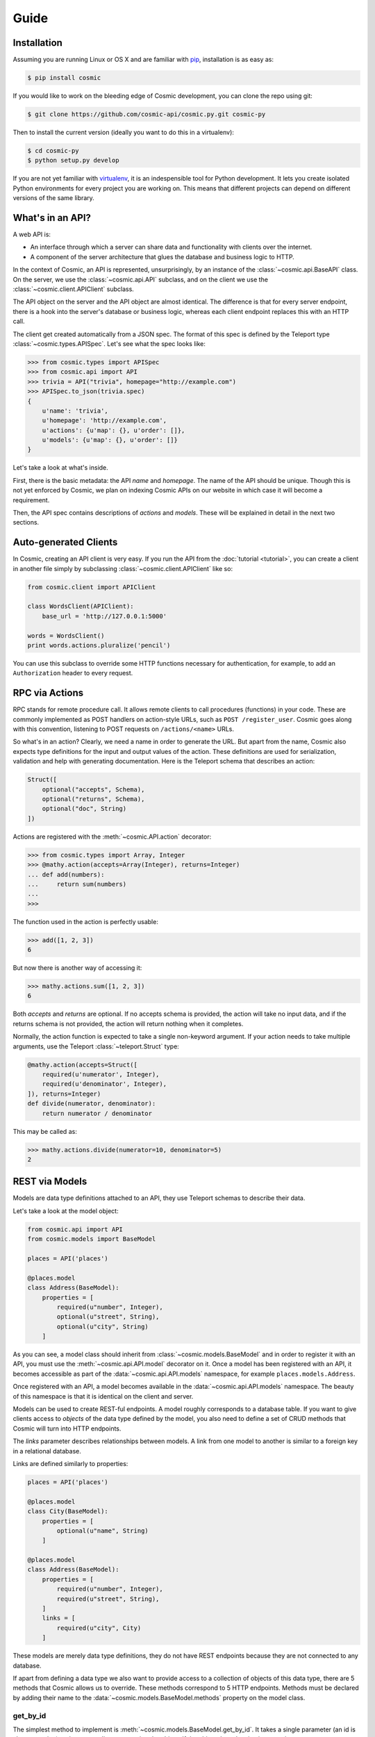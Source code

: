Guide
=====

Installation
------------

Assuming you are running Linux or OS X and are familiar with
`pip <http://www.pip-installer.org/en/latest/quickstart.html>`_, installation
is as easy as:

.. code:: bash

   $ pip install cosmic

If you would like to work on the bleeding edge of Cosmic development, you
can clone the repo using git:

.. code:: bash
    
    $ git clone https://github.com/cosmic-api/cosmic.py.git cosmic-py

Then to install the current version (ideally you want to do this in a
virtualenv):

.. code:: bash

    $ cd cosmic-py
    $ python setup.py develop

If you are not yet familiar with `virtualenv
<http://www.virtualenv.org/en/latest/>`_, it is an indespensible tool for
Python development. It lets you create isolated Python environments for every
project you are working on. This means that different projects can depend on
different versions of the same library.

What's in an API?
-----------------

A web API is:

* An interface through which a server can share data and functionality with
  clients over the internet.
* A component of the server architecture that glues the database and business
  logic to HTTP.

In the context of Cosmic, an API is represented, unsurprisingly, by an
instance of the :class:`~cosmic.api.BaseAPI` class. On the server, we use
the :class:`~cosmic.api.API` subclass, and on the client we use the
:class:`~cosmic.client.APIClient` subclass.

The API object on the server and the API object are almost identical. The
difference is that for every server endpoint, there is a hook into the
server's database or business logic, whereas each client endpoint replaces
this with an HTTP call.

The client get created automatically from a JSON spec. The format of this
spec is defined by the Teleport type :class:`~cosmic.types.APISpec`. Let's see
what the spec looks like:

.. code:: python

    >>> from cosmic.types import APISpec
    >>> from cosmic.api import API
    >>> trivia = API("trivia", homepage="http://example.com")
    >>> APISpec.to_json(trivia.spec)
    {
        u'name': 'trivia',
        u'homepage': 'http://example.com',
        u'actions': {u'map': {}, u'order': []},
        u'models': {u'map': {}, u'order': []}
    }

Let's take a look at what's inside.

First, there is the basic metadata: the API *name* and *homepage*. The name of
the API should be unique. Though this is not yet enforced by Cosmic, we plan on
indexing Cosmic APIs on our website in which case it will become a requirement.

Then, the API spec contains descriptions of *actions* and *models*. These will
be explained in detail in the next two sections.

Auto-generated Clients
----------------------

In Cosmic, creating an API client is very easy. If you run the API from the
:doc:`tutorial <tutorial>`, you can create a client in another file simply by subclassing
:class:`~cosmic.client.APIClient` like so:

.. code:: python

    from cosmic.client import APIClient

    class WordsClient(APIClient):
        base_url = 'http://127.0.0.1:5000'

    words = WordsClient()
    print words.actions.pluralize('pencil')

You can use this subclass to override some HTTP functions necessary for
authentication, for example, to add an ``Authorization`` header to every
request.

.. _guide-actions:

RPC via Actions
---------------

.. seealso::

    :class:`~cosmic.http.ActionEndpoint` for HTTP spec.

RPC stands for remote procedure call. It allows remote clients to call
procedures (functions) in your code. These are commonly implemented as POST
handlers on action-style URLs, such as ``POST /register_user``. Cosmic goes
along with this convention, listening to POST requests on ``/actions/<name>``
URLs.

So what's in an action? Clearly, we need a name in order to generate the URL.
But apart from the name, Cosmic also expects type definitions for the input
and output values of the action. These definitions are used for serialization,
validation and help with generating documentation. Here is the Teleport schema
that describes an action:

.. code:: python

    Struct([
        optional("accepts", Schema),
        optional("returns", Schema),
        optional("doc", String)
    ])

Actions are registered with the :meth:`~cosmic.API.action` decorator:

.. code:: python

    >>> from cosmic.types import Array, Integer
    >>> @mathy.action(accepts=Array(Integer), returns=Integer)
    ... def add(numbers):
    ...     return sum(numbers)
    ... 
    >>>

The function used in the action is perfectly usable:

.. code:: python

    >>> add([1, 2, 3])
    6

But now there is another way of accessing it:

.. code:: python

    >>> mathy.actions.sum([1, 2, 3])
    6

Both *accepts* and *returns* are optional. If no accepts schema is provided,
the action will take no input data, and if the returns schema is not provided,
the action will return nothing when it completes.

Normally, the action function is expected to take a single non-keyword
argument. If your action needs to take multiple arguments, use the Teleport
:class:`~teleport.Struct` type:

.. code:: python

    @mathy.action(accepts=Struct([
        required(u'numerator', Integer),
        required(u'denominator', Integer),
    ]), returns=Integer)
    def divide(numerator, denominator):
        return numerator / denominator

This may be called as:

.. code:: python

    >>> mathy.actions.divide(numerator=10, denominator=5)
    2

.. _guide-models:

REST via Models
---------------

Models are data type definitions attached to an API, they use Teleport schemas
to describe their data.

Let's take a look at the model object:

.. code:: python

    from cosmic.api import API
    from cosmic.models import BaseModel

    places = API('places')

    @places.model
    class Address(BaseModel):
        properties = [
            required(u"number", Integer),
            optional(u"street", String),
            optional(u"city", String)
        ]

As you can see, a model class should inherit from
:class:`~cosmic.models.BaseModel` and in order to register it with an API, you
must use the :meth:`~cosmic.api.API.model` decorator on it. Once a model has 
been registered with an API, it becomes accessible as part of the
:data:`~cosmic.api.API.models` namespace, for example ``places.models.Address``.

Once registered with an API, a model becomes available in the
:data:`~cosmic.api.API.models` namespace. The beauty of this namespace
is that it is identical on the client and server.

Models can be used to create REST-ful endpoints. A model roughly corresponds
to a database table. If you want to give clients access to *objects* of the
data type defined by the model, you also need to define a set of CRUD methods
that Cosmic will turn into HTTP endpoints.

The *links* parameter describes relationships between models. A link from one
model to another is similar to a foreign key in a relational database.

Links are defined similarly to properties:

.. code:: python

    places = API('places')

    @places.model
    class City(BaseModel):
        properties = [
            optional(u"name", String)
        ]

    @places.model
    class Address(BaseModel):
        properties = [
            required(u"number", Integer),
            required(u"street", String),
        ]
        links = [
            required(u"city", City)
        ]

These models are merely data type definitions, they do not have REST endpoints
because they are not connected to any database.

If apart from defining a data type we also want to provide access to a
collection of objects of this data type, there are 5 methods that Cosmic
allows us to override. These methods correspond to 5 HTTP endpoints.
Methods must be declared by adding their name to the
:data:`~cosmic.models.BaseModel.methods` property on the model class.

get_by_id
`````````

.. seealso::

    :class:`~cosmic.http.GetByIdEndpoint` for HTTP spec.

The simplest method to implement is
:meth:`~cosmic.models.BaseModel.get_by_id`. It takes a single parameter (an id
is always a string) and returns a dict representing the object. If the object
doesn't exist, it must raise :exc:`~cosmic.exceptions.NotFound`.

.. code:: python

    from cosmic.exceptions import NotFound

    places = API('places')

    @places.model
    class City(BaseModel):
        methods = ["get_by_id", "create", "update", "delete", "get_list"]
        properties = [
            optional(u"name", String)
        ]

        @classmethod
        def get_by_id(cls, id):
            try:
                return cities[id]
            except KeyError:
                raise NotFound()

    cities = {
        "0": {"name": "Toronto"},
        "1": {"name": "San Francisco"},
    }

As you can see, Cosmic doesn't care what kind of database you use, as long as
the method returns the right value. Now if we want to use this method, we can
do, on the client or server:

.. code:: python

    >>> city = places.models.City.get_by_id("1")
    {"name": "San Francisco"}

create
``````

.. seealso::

    :class:`~cosmic.http.CreateEndpoint` for HTTP spec.

The :meth:`~cosmic.models.BaseModel.create` method takes a *patch* (a model
representation where every field is optional) and returns a tuple with the new
id and representation:

.. code:: python

    @classmethod
    def create(cls, patch):
        new_id = str(len(cities))
        cities[new_id] = patch
        return new_id, cities[new_id]

update
``````

.. seealso::

    :class:`~cosmic.http.UpdateEndpoint` for HTTP spec.

The :meth:`~cosmic.models.BaseModel.update` method takes an id and patch and
either applies the patch, returning the new representation, or raises
:exc:`~cosmic.exceptions.NotFound`.

.. code::

    @classmethod
    def update(cls, id, patch):
        if id not in cities:
            raise NotFound()
        cities[id] = patch
        return cities[id]

delete
``````

.. seealso::

    :class:`~cosmic.http.DeleteEndpoint` for HTTP spec.

The :meth:`~cosmic.models.BaseModel.delete` method, upon deleting the object,
returns nothing. It raises  :exc:`~cosmic.exceptions.NotFound` if the object
does not exist:

.. code::

    @classmethod
    def delete(cls, id):
        if id not in cities:
            raise NotFound()
        del cities[id]

.. _get_list:

get_list
````````

.. seealso::

    :class:`~cosmic.http.GetListEndpoint` for HTTP spec.

The :meth:`~cosmic.models.BaseModel.get_list` method takes keyword arguments
as specified by the *query_fields* model property. This schema is used to
serialize them into a URL query string with the help of
:class:`~cosmic.types.URLParams`.

.. code::

    query_fields = [
        optional(u"country", String)
    ]

    @classmethod
    def get_list(cls, country=None):
        if country is None:
            return cities.items()
        elif country == "Canada":
            return [("0", cities["0"])]
        elif country == "USA":
            return [("1", cities["1"])]
        else:
            return []

The return value of this function is a (possibly empty) list of tuples where
the first element is the object id and the second is the object representation.

You are free to invent your own pagination schemes using custom query fields.

Often it will be useful to return metadata along with the items, for example,
the total count if the list is paginated, or a timestamp. You can specify this
by including the :data:`list_metadata` attribute.

.. code:: python

    list_metadata = [
        required(u"total_count", Integer)
    ]

    @classmethod
    def get_list(cls):
        metadata = {"total_count": len(cities)}
        return (cities.items(), metadata)

As you can see, when :data:`list_metadata` is specified, the return value
of :meth:`get_list` is a tuple, where the first item is the list, and the
second is a dict containing the metadata.

.. _guide-serving:

Serving
-------

For development, :meth:`~cosmic.api.API.run` is fine, but for production, you
should use a WSGI server such as `Gunicorn <http://gunicorn.org/>`_. In order
to do this, use :class:`~cosmic.http.Server` to expose the raw WSGI
application.

.. code:: python

    from cosmic.api import API
    from cosmic.http import Server
    from cosmic.types import *

    words = API('words')


    @words.action(accepts=String, returns=String)
    def pluralize(word):
        if word.endswith('y'):
            return word[:-1] + 'ies'
        else:
            return word + 's'

    wsgi_app = Server(words).wsgi_app

Now you can run it in your favorite web server:

.. code:: bash

    $ gunicorn -b 127.0.0.1:5001 words:wsgi_app

.. _guide-authentication:

Authentication
--------------

Currently, Cosmic does not provide a standard authentication mechanism. It
does provide powerful HTTP hooks which can be used to implement different
authentication schemes.

On the server, you can use standard WSGI middleware, and you can subclass
:class:`~cosmic.http.Server`:

.. code:: python

    from flask import make_response
    from cosmic.api import API
    from cosmic.http import Server, error_response

    planetarium = API("planetarium")

    class PlanetariumServer(Server):

        def view(self, endpoint, request, **url_args):
            if request.headers.get('Authorization', None) != 'secret':
                return error_response("Unauthorized", 401)
            return super(PlanetariumServer, self).view(endpoint, request, **url_args)

    wsgi_app = PlanetariumServer(planetarium).wsgi_app

On the client, we can subclass :class:`~cosmic.client.APIClient` to add
authentication info to each request:

.. code:: python

    from cosmic.client import APIClient

    class PlanetariumClient(APIClient):
        base_url = 'https://api.planetarium.com'

        def build_request(self, endpoint, *args, **kwargs):
            request = super(APIClient, self).build_request(endpoint, *args, **kwargs)
            request.headers["Authorization"] = "secret"
            return request

    planetarium = PlanetariumClient()

Storing Global Data
-------------------

In every web application some data must be available globally during request
processing, for example, the database connection or the currently
authenticated user. Some frameworks, like
`Django <https://www.djangoproject.com/>`_, attach this data to the request
object which gets passed around explicitly. Others, like
`Flask <http://flask.pocoo.org/>`_, store it in a thread-local object. Cosmic
borrows the latter approach, offering you a simple dictionary-like class for
this purpose: :class:`~cosmic.globals.ThreadLocalDict`.

.. code:: python

    from cosmic.globals import ThreadLocalDict

    g = ThreadLocalDict()

What happens when we try to set a value?

.. code:: python

    >>> g = ThreadLocalDict()
    >>> g['foo'] = 1
    Traceback (most recent call last):
      File "<stdin>", line 1, in <module>
      File "/lib/python2.7/UserDict.py", line 24, in __setitem__
        def __setitem__(self, key, item): self.data[key] = item
      File "cosmic/globals.py", line 87, in data
        raise ThreadLocalMissing()
    cosmic.exceptions.ThreadLocalMissing

Uh oh. Why wasn't a thread-local created when we created a
:class:`~cosmic.globals.ThreadLocalDict`? Unlike regular Python
`thread-locals
<https://docs.python.org/2/library/threading.html#threading.local>`_, Cosmic
thread-locals don't clean themselves up after a thread finishes. This is a
necessary sacrifice in order to make them work with greenlets. Because of this,
a thread-local's lifetime is controlled explicitly with the
:func:`~cosmic.globals.thread_local` context manager or, more conveniently,
with :func:`~cosmic.globals.thread_local_middleware`.

.. code:: python

    >>> with thread_local():
    ...     g['foo'] = 1
    ...     print g['foo']
    ...
    1

Now we can use it to store the current user:

.. code:: python

    class CustomServer(Server):

        def view(self, endpoint, request, **url_args):
            secret = request.headers.get('Authorization', None)
            if secret == '12345':
                g['current_user'] = 'bob@example.com'
            elif secret == 'qwert':
                g['current_user'] = 'alice@example.com'
            else:
                return error_response("Unauthorized", 401)
            return super(CustomServer, self).view(endpoint, request, **url_args)

For testing, it may be necessary to call some functions with a predefined
*context*, for example, call a function on behalf of Bob. For this, use the
:meth:`~cosmic.globals.ThreadLocalDict.swap` method:

.. code:: python

    with g.swap({'current_user': 'dick@example.com'}):
        assert g['current_user'] == 'dick@example.com'

The value will be swapped when entering the :keyword:`with` block, and swapped
back when exiting it.


